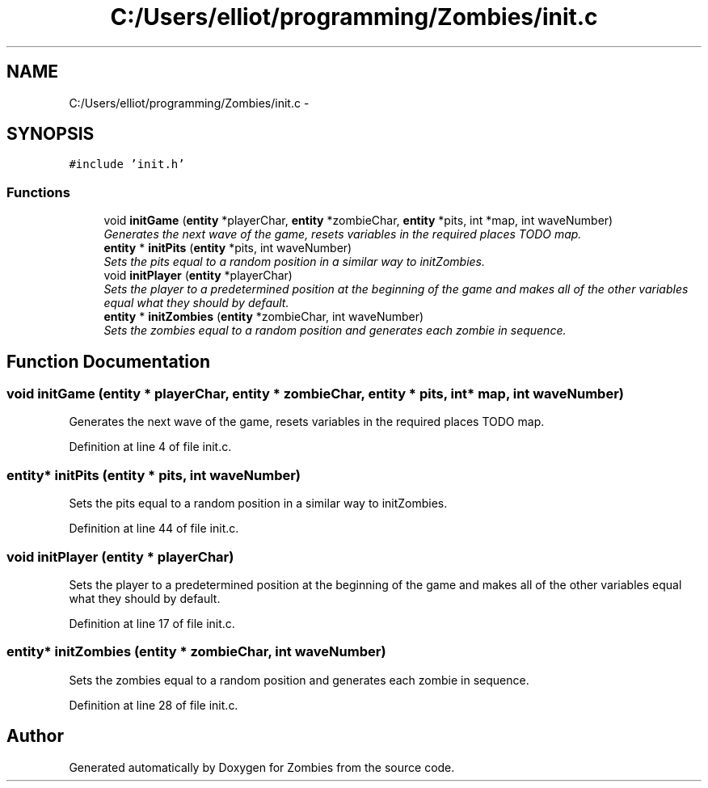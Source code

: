 .TH "C:/Users/elliot/programming/Zombies/init.c" 3 "Fri May 8 2015" "Version 0.001" "Zombies" \" -*- nroff -*-
.ad l
.nh
.SH NAME
C:/Users/elliot/programming/Zombies/init.c \- 
.SH SYNOPSIS
.br
.PP
\fC#include 'init\&.h'\fP
.br

.SS "Functions"

.in +1c
.ti -1c
.RI "void \fBinitGame\fP (\fBentity\fP *playerChar, \fBentity\fP *zombieChar, \fBentity\fP *pits, int *map, int waveNumber)"
.br
.RI "\fIGenerates the next wave of the game, resets variables in the required places TODO map\&. \fP"
.ti -1c
.RI "\fBentity\fP * \fBinitPits\fP (\fBentity\fP *pits, int waveNumber)"
.br
.RI "\fISets the pits equal to a random position in a similar way to initZombies\&. \fP"
.ti -1c
.RI "void \fBinitPlayer\fP (\fBentity\fP *playerChar)"
.br
.RI "\fISets the player to a predetermined position at the beginning of the game and makes all of the other variables equal what they should by default\&. \fP"
.ti -1c
.RI "\fBentity\fP * \fBinitZombies\fP (\fBentity\fP *zombieChar, int waveNumber)"
.br
.RI "\fISets the zombies equal to a random position and generates each zombie in sequence\&. \fP"
.in -1c
.SH "Function Documentation"
.PP 
.SS "void initGame (\fBentity\fP * playerChar, \fBentity\fP * zombieChar, \fBentity\fP * pits, int * map, int waveNumber)"

.PP
Generates the next wave of the game, resets variables in the required places TODO map\&. 
.PP
Definition at line 4 of file init\&.c\&.
.SS "\fBentity\fP* initPits (\fBentity\fP * pits, int waveNumber)"

.PP
Sets the pits equal to a random position in a similar way to initZombies\&. 
.PP
Definition at line 44 of file init\&.c\&.
.SS "void initPlayer (\fBentity\fP * playerChar)"

.PP
Sets the player to a predetermined position at the beginning of the game and makes all of the other variables equal what they should by default\&. 
.PP
Definition at line 17 of file init\&.c\&.
.SS "\fBentity\fP* initZombies (\fBentity\fP * zombieChar, int waveNumber)"

.PP
Sets the zombies equal to a random position and generates each zombie in sequence\&. 
.PP
Definition at line 28 of file init\&.c\&.
.SH "Author"
.PP 
Generated automatically by Doxygen for Zombies from the source code\&.
